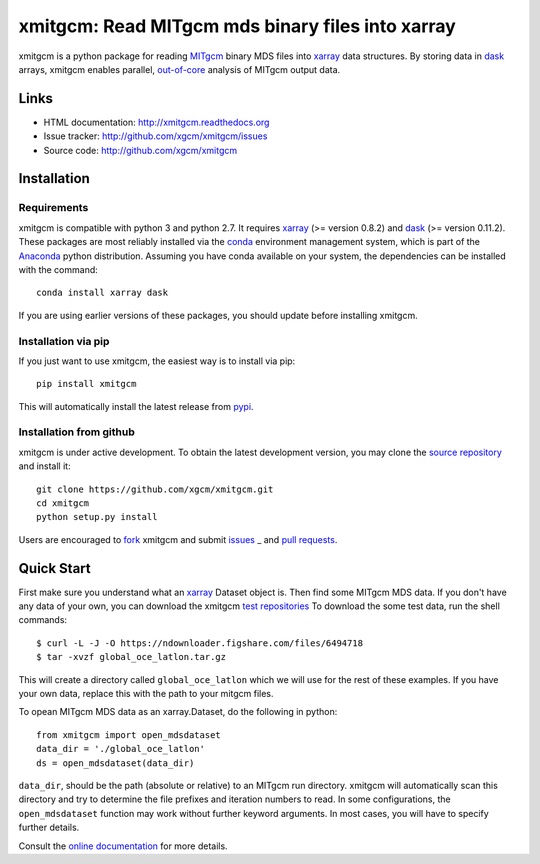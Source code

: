xmitgcm: Read MITgcm mds binary files into xarray
=================================================

|pypi| |Build Status| |codecov| |docs|

xmitgcm is a python package for reading MITgcm_ binary MDS files into
xarray_ data structures. By storing data in dask_ arrays, xmitgcm enables
parallel, out-of-core_ analysis of MITgcm output data.

Links
-----

-  HTML documentation: http://xmitgcm.readthedocs.org
-  Issue tracker: http://github.com/xgcm/xmitgcm/issues
-  Source code: http://github.com/xgcm/xmitgcm

Installation
------------

Requirements
^^^^^^^^^^^^

xmitgcm is compatible with python 3 and python 2.7. It requires xarray_
(>= version 0.8.2) and dask_ (>= version 0.11.2).
These packages are most reliably installed via the
`conda <http://conda.pydata.org/docs/>`_ environment management
system, which is part of the Anaconda_ python distribution. Assuming you have
conda available on your system, the dependencies can be installed with the
command::

    conda install xarray dask

If you are using earlier versions of these packages, you should update before
installing xmitgcm.

Installation via pip
^^^^^^^^^^^^^^^^^^^^

If you just want to use xmitgcm, the easiest way is to install via pip::

    pip install xmitgcm

This will automatically install the latest release from
`pypi <https://pypi.python.org/pypi>`_.

Installation from github
^^^^^^^^^^^^^^^^^^^^^^^^

xmitgcm is under active development. To obtain the latest development version,
you may clone the `source repository <https://github.com/xgcm/xmitgcm>`_
and install it::

    git clone https://github.com/xgcm/xmitgcm.git
    cd xmitgcm
    python setup.py install

Users are encouraged to `fork <https://help.github.com/articles/fork-a-repo/>`_
xmitgcm and submit issues_ _ and `pull requests`_.

Quick Start
-----------

First make sure you understand what an xarray_ Dataset object is. Then find
some MITgcm MDS data. If you don't have any data of your own, you can download
the xmitgcm
`test repositories <https://figshare.com/articles/xmitgcm_test_datasets/4033530>`_
To download the some test data, run the shell commands::

    $ curl -L -J -O https://ndownloader.figshare.com/files/6494718
    $ tar -xvzf global_oce_latlon.tar.gz

This will create a directory called ``global_oce_latlon`` which we will use
for the rest of these examples. If you have your own data, replace this with
the path to your mitgcm files.

To opean MITgcm MDS data as an xarray.Dataset, do the following in python::

    from xmitgcm import open_mdsdataset
    data_dir = './global_oce_latlon'
    ds = open_mdsdataset(data_dir)

``data_dir``, should be the path (absolute or relative) to an
MITgcm run directory. xmitgcm will automatically scan this directory and
try to determine the file prefixes and iteration numbers to read. In some
configurations, the ``open_mdsdataset`` function may work without further
keyword arguments. In most cases, you will have to specify further details.

Consult the `online documentation <http://xmitgcm.readthedocs.org>`_ for
more details.

.. |DOI| image:: https://zenodo.org/badge/14957/pyqg/pyqg.svg
   :target: https://zenodo.org/badge/latestdoi/14957/pyqg/pyqg
.. |Build Status| image:: https://travis-ci.org/xgcm/xmitgcm.svg?branch=master
   :target: https://travis-ci.org/xgcm/xmitgcm
   :alt: travis-ci build status
.. |codecov| image:: https://codecov.io/github/xgcm/xmitgcm/coverage.svg?branch=master
   :target: https://codecov.io/github/xgcm/xmitgcm?branch=master
   :alt: code coverage
.. |pypi| image:: https://badge.fury.io/py/xmitgcm.svg
   :target: https://badge.fury.io/py/xmitgcm
   :alt: pypi package
.. |docs| image:: http://readthedocs.org/projects/xmitgcm/badge/?version=stable
   :target: http://xmitgcm.readthedocs.org/en/stable/?badge=stable
   :alt: documentation status

.. _dask: http://dask.pydata.org
.. _xarray: http://xarray.pydata.org
.. _Comodo: http://pycomodo.forge.imag.fr/norm.html
.. _issues: https://github.com/xgcm/xmitgcm/issues
.. _`pull requests`: https://github.com/xgcm/xmitgcm/pulls
.. _MITgcm: http://mitgcm.org/public/r2_manual/latest/online_documents/node277.html
.. _out-of-core: https://en.wikipedia.org/wiki/Out-of-core_algorithm
.. _Anaconda: https://www.continuum.io/downloads
